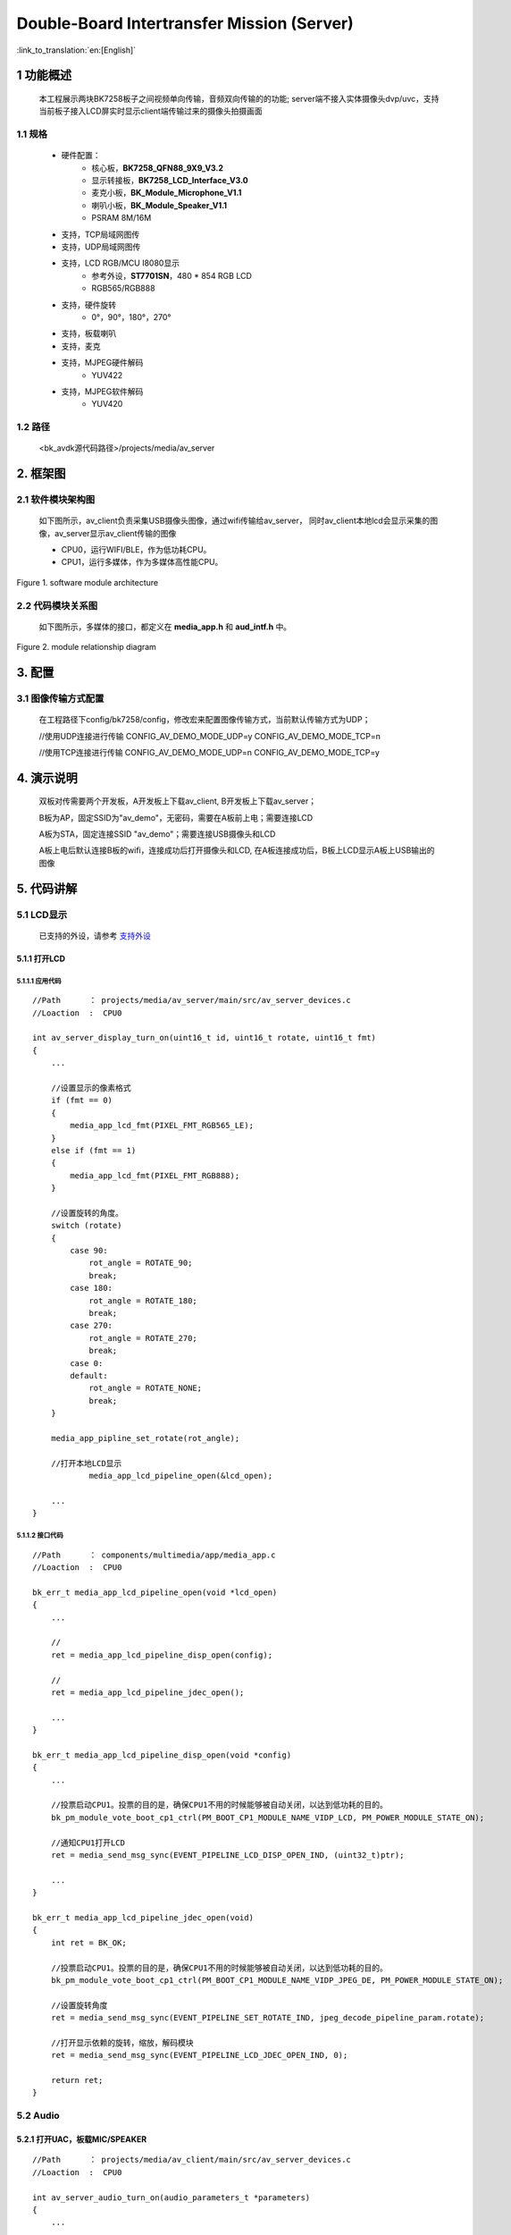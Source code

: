 Double-Board Intertransfer Mission (Server)
======================================================

:link_to_translation:`en:[English]`

1 功能概述
-------------------------------------

    本工程展示两块BK7258板子之间视频单向传输，音频双向传输的的功能;
    server端不接入实体摄像头dvp/uvc，支持当前板子接入LCD屏实时显示client端传输过来的摄像头拍摄画面


1.1 规格
,,,,,,,,,,,,,,,,,,,,,,,,,,,,,,,,,

	* 硬件配置：
		* 核心板，**BK7258_QFN88_9X9_V3.2**
		* 显示转接板，**BK7258_LCD_Interface_V3.0**
		* 麦克小板，**BK_Module_Microphone_V1.1**
		* 喇叭小板，**BK_Module_Speaker_V1.1**
		* PSRAM 8M/16M
	* 支持，TCP局域网图传
	* 支持，UDP局域网图传
	* 支持，LCD RGB/MCU I8080显示
		* 参考外设，**ST7701SN**，480 * 854 RGB LCD
		* RGB565/RGB888
	* 支持，硬件旋转
		* 0°，90°，180°，270°
	* 支持，板载喇叭
	* 支持，麦克
	* 支持，MJPEG硬件解码
		* YUV422
	* 支持，MJPEG软件解码
		* YUV420

1.2 路径
,,,,,,,,,,,,,,,,,,,,,,,,,,,,,,,,,

	<bk_avdk源代码路径>/projects/media/av_server


2. 框架图
---------------------------------

2.1 软件模块架构图
,,,,,,,,,,,,,,,,,,,,,,,,,,,,,,,,,

    如下图所示，av_client负责采集USB摄像头图像，通过wifi传输给av_server，
    同时av_client本地lcd会显示采集的图像，av_server显示av_client传输的图像

    * CPU0，运行WIFI/BLE，作为低功耗CPU。

    * CPU1，运行多媒体，作为多媒体高性能CPU。 

.. figure:: ../../../../_static/av_architecture.png
    :align: center
    :alt: module architecture Overview
    :figclass: align-center

    Figure 1. software module architecture

2.2 代码模块关系图
,,,,,,,,,,,,,,,,,,,,,,,,,,,,,,,,,

    如下图所示，多媒体的接口，都定义在 **media_app.h** 和 **aud_intf.h** 中。

.. figure:: ../../../../_static/av_server_framework.png
    :align: center
    :alt: relationship diagram Overview
    :figclass: align-center

    Figure 2. module relationship diagram

3. 配置
---------------------------------

3.1 图像传输方式配置
,,,,,,,,,,,,,,,,,,,,,,,,,,,,,,,,,

    在工程路径下config/bk7258/config，修改宏来配置图像传输方式，当前默认传输方式为UDP；

    //使用UDP连接进行传输
    CONFIG_AV_DEMO_MODE_UDP=y
    CONFIG_AV_DEMO_MODE_TCP=n

    //使用TCP连接进行传输
    CONFIG_AV_DEMO_MODE_UDP=n
    CONFIG_AV_DEMO_MODE_TCP=y

4. 演示说明
---------------------------------

    双板对传需要两个开发板，A开发板上下载av_client, B开发板上下载av_server；

    B板为AP，固定SSID为"av_demo"，无密码，需要在A板前上电；需要连接LCD

    A板为STA，固定连接SSID "av_demo"；需要连接USB摄像头和LCD

    A板上电后默认连接B板的wifi，连接成功后打开摄像头和LCD, 
    在A板连接成功后，B板上LCD显示A板上USB输出的图像

5. 代码讲解
---------------------------------

5.1 LCD显示
,,,,,,,,,,,,,,,,,,,,,,,,,,,,,,,,,

    已支持的外设，请参考 `支持外设 <../../../support_peripherals/index.html>`_

5.1.1 打开LCD
.................................

5.1.1.1 应用代码
*********************************


::

    //Path      ： projects/media/av_server/main/src/av_server_devices.c
    //Loaction  :  CPU0

    int av_server_display_turn_on(uint16_t id, uint16_t rotate, uint16_t fmt)
    {
        ...

        //设置显示的像素格式
        if (fmt == 0)
        {
            media_app_lcd_fmt(PIXEL_FMT_RGB565_LE);
        }
        else if (fmt == 1)
        {
            media_app_lcd_fmt(PIXEL_FMT_RGB888);
        }

        //设置旋转的角度。
        switch (rotate)
        {
            case 90:
                rot_angle = ROTATE_90;
                break;
            case 180:
                rot_angle = ROTATE_180;
                break;
            case 270:
                rot_angle = ROTATE_270;
                break;
            case 0:
            default:
                rot_angle = ROTATE_NONE;
                break;
        }

        media_app_pipline_set_rotate(rot_angle);

        //打开本地LCD显示
		media_app_lcd_pipeline_open(&lcd_open);

        ...
    }


5.1.1.2 接口代码
*********************************

::

    //Path      ： components/multimedia/app/media_app.c
    //Loaction  :  CPU0

    bk_err_t media_app_lcd_pipeline_open(void *lcd_open)
    {
        ...

        //
        ret = media_app_lcd_pipeline_disp_open(config);

        //
        ret = media_app_lcd_pipeline_jdec_open();

        ...
    }

    bk_err_t media_app_lcd_pipeline_disp_open(void *config)
    {
        ...

        //投票启动CPU1。投票的目的是，确保CPU1不用的时候能够被自动关闭，以达到低功耗的目的。
        bk_pm_module_vote_boot_cp1_ctrl(PM_BOOT_CP1_MODULE_NAME_VIDP_LCD, PM_POWER_MODULE_STATE_ON);

        //通知CPU1打开LCD
        ret = media_send_msg_sync(EVENT_PIPELINE_LCD_DISP_OPEN_IND, (uint32_t)ptr);

        ...
    }

    bk_err_t media_app_lcd_pipeline_jdec_open(void)
    {
        int ret = BK_OK;

        //投票启动CPU1。投票的目的是，确保CPU1不用的时候能够被自动关闭，以达到低功耗的目的。
        bk_pm_module_vote_boot_cp1_ctrl(PM_BOOT_CP1_MODULE_NAME_VIDP_JPEG_DE, PM_POWER_MODULE_STATE_ON);

        //设置旋转角度
        ret = media_send_msg_sync(EVENT_PIPELINE_SET_ROTATE_IND, jpeg_decode_pipeline_param.rotate);

        //打开显示依赖的旋转，缩放，解码模块
        ret = media_send_msg_sync(EVENT_PIPELINE_LCD_JDEC_OPEN_IND, 0);

        return ret;
    }

5.2 Audio
,,,,,,,,,,,,,,,,,,,,,,,,,,,,,,,,,

5.2.1 打开UAC，板载MIC/SPEAKER
.................................

::

    //Path      ： projects/media/av_client/main/src/av_server_devices.c
    //Loaction  :  CPU0

    int av_server_audio_turn_on(audio_parameters_t *parameters)
    {
        ...

        //启用AEC
        if (parameters->aec == 1)
        {
            aud_voc_setup.aec_enable = true;
        }
        else
        {
            aud_voc_setup.aec_enable = false;
        }


        //设置SPEAKER单端模式
        ud_voc_setup.spk_mode = AUD_DAC_WORK_MODE_SIGNAL_END;

        //启用UAC
        if (parameters->uac == 1)
        {
            aud_voc_setup.mic_type = AUD_INTF_MIC_TYPE_UAC;
            aud_voc_setup.spk_type = AUD_INTF_SPK_TYPE_UAC;
        }
        else //启动板载MIC和SPEAKER
        {
            aud_voc_setup.mic_type = AUD_INTF_MIC_TYPE_BOARD;
            aud_voc_setup.spk_type = AUD_INTF_SPK_TYPE_BOARD;
        }

        if (aud_voc_setup.mic_type == AUD_INTF_MIC_TYPE_BOARD && aud_voc_setup.spk_type == AUD_INTF_SPK_TYPE_BOARD) {
            aud_voc_setup.data_type = parameters->rmt_recoder_fmt - 1;
        }

        //设置采样率
        switch (parameters->rmt_recorder_sample_rate)
        {
            case DB_SAMPLE_RARE_8K:
                aud_voc_setup.samp_rate = 8000;
            break;

            case DB_SAMPLE_RARE_16K:
                aud_voc_setup.samp_rate = 16000;
            break;

            default:
                aud_voc_setup.samp_rate = 8000;
            break;
        }

        //注册MIC数据回调
        aud_intf_drv_setup.aud_intf_tx_mic_data = av_client_udp_voice_send_callback;

        ...
    }

5.2.2 获取上行MIC数据
.................................

::

    //Path      ： projects/media/av_server/main/src/av_server_devices.c
    //Loaction  :  CPU0

    //注册MIC回调
	aud_intf_drv_setup.aud_intf_tx_mic_data = av_client_udp_voice_send_callback;
	ret = bk_aud_intf_drv_init(&aud_intf_drv_setup);

    int av_server_udp_voice_send_callback(unsigned char *data, unsigned int len)
    {
        ...

        //通常实现的回调是往WIFI方向传输。
        return db_device_info->audio_transfer_cb->send(buffer, len, &retry_cnt);
    }


5.2.3 播放下行SPEAKER数据
.................................

::

    //Path      ： projects/media/av_server/main/src/av_server_devices.c
    //Loaction  :  CPU0

    void av_server_audio_data_callback(uint8_t *data, uint32_t length)
    {
        ...

        //往SPEAKER送数据
        ret = bk_aud_intf_write_spk_data(data, length);

        ...
    }

